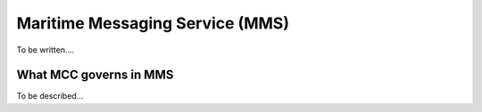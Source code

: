 .. _mms:

Maritime Messaging Service (MMS)
================================

To be written....

What MCC governs in MMS
^^^^^^^^^^^^^^^^^^^^^^^
To be described...

